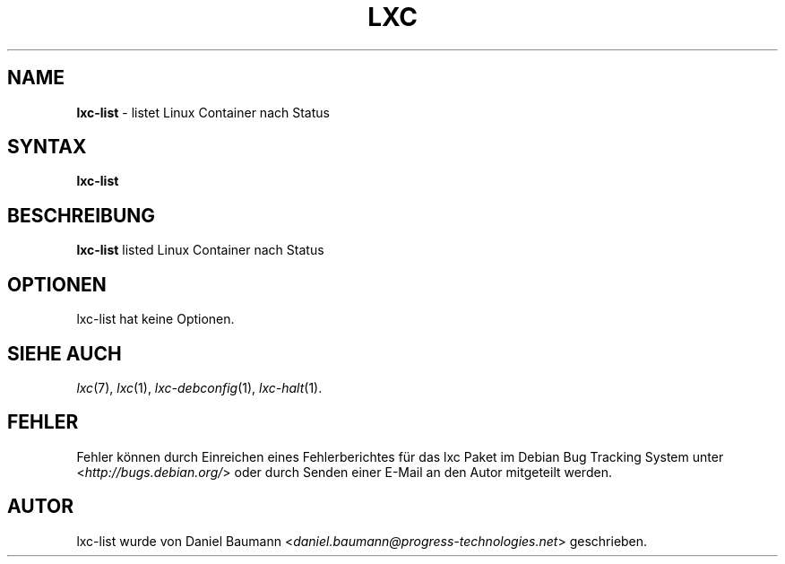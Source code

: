 .\" lxc-list(1) - list Linux Containers by state
.\" Copyright (C) 2006-2011 Daniel Baumann <daniel.baumann@progress-technologies.net>
.\"
.\" lxc-list comes with ABSOLUTELY NO WARRANTY; for details see COPYING.
.\" This is free software, and you are welcome to redistribute it
.\" under certain conditions; see COPYING for details.
.\"
.\"
.\"*******************************************************************
.\"
.\" This file was generated with po4a. Translate the source file.
.\"
.\"*******************************************************************
.TH LXC 1 12.11.2012 0.8.0\-1 "Linux Containers"

.SH NAME
\fBlxc\-list\fP \- listet Linux Container nach Status

.SH SYNTAX
\fBlxc\-list\fP

.SH BESCHREIBUNG
\fBlxc\-list\fP listed Linux Container nach Status

.SH OPTIONEN
lxc\-list hat keine Optionen.

.SH "SIEHE AUCH"
\fIlxc\fP(7), \fIlxc\fP(1), \fIlxc\-debconfig\fP(1), \fIlxc\-halt\fP(1).

.SH FEHLER
Fehler können durch Einreichen eines Fehlerberichtes für das lxc Paket im
Debian Bug Tracking System unter <\fIhttp://bugs.debian.org/\fP> oder
durch Senden einer E\-Mail an den Autor mitgeteilt werden.

.SH AUTOR
lxc\-list wurde von Daniel Baumann
<\fIdaniel.baumann@progress\-technologies.net\fP> geschrieben.
